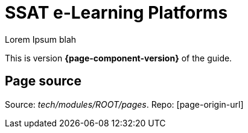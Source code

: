 = SSAT e-Learning Platforms

Lorem Ipsum blah

This is version *{page-component-version}* of the  guide.

== Page source

Source:  [.path]_tech/modules/ROOT/pages_.
Repo: [page-origin-url]